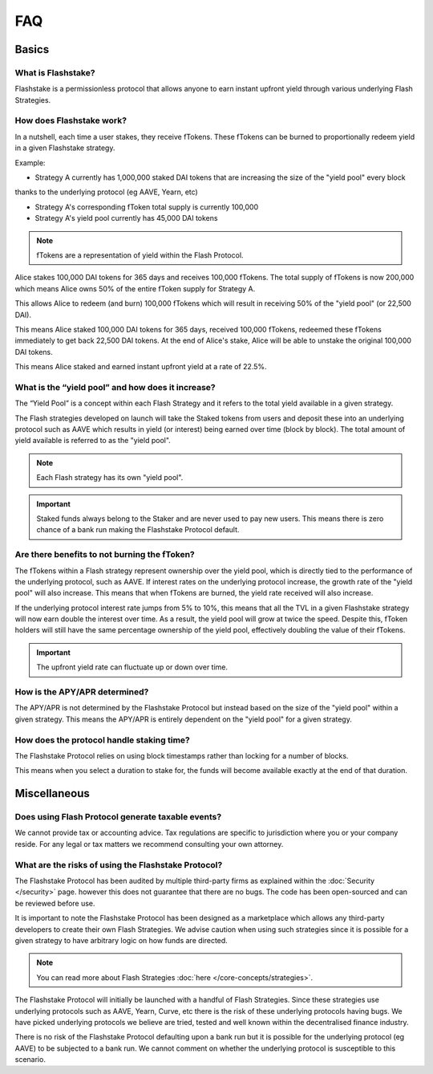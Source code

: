 FAQ
===

**Basics**
----------

What is Flashstake?
~~~~~~~~~~~~~~~~~~~~~~~~~~~
Flashstake is a permissionless protocol that allows anyone to earn instant upfront yield through various underlying
Flash Strategies.


How does Flashstake work?
~~~~~~~~~~~~~~~~~~~~~~~~~~~
In a nutshell, each time a user stakes, they receive fTokens. These fTokens can be burned to proportionally redeem
yield in a given Flashstake strategy.

Example:

- Strategy A currently has 1,000,000 staked DAI tokens that are increasing the size of the "yield pool" every block
thanks to the underlying protocol (eg AAVE, Yearn, etc)

- Strategy A's corresponding fToken total supply is currently 100,000

- Strategy A's yield pool currently has 45,000 DAI tokens

.. note::
    fTokens are a representation of yield within the Flash Protocol.

Alice stakes 100,000 DAI tokens for 365 days and receives 100,000 fTokens. The total supply of fTokens is now
200,000 which means Alice owns 50% of the entire fToken supply for Strategy A.

This allows Alice to redeem (and burn) 100,000 fTokens which will result in receiving 50% of the "yield pool" (or 22,500 DAI).

This means Alice staked 100,000 DAI tokens for 365 days, received 100,000 fTokens, redeemed these fTokens immediately
to get back 22,500 DAI tokens. At the end of Alice's stake, Alice will be able to unstake the original 100,000 DAI tokens.

This means Alice staked and earned instant upfront yield at a rate of 22.5%.


What is the “yield pool” and how does it increase?
~~~~~~~~~~~~~~~~~~~~~~~~~~~
The “Yield Pool” is a concept within each Flash Strategy and it refers to the total yield available in a given strategy.

The Flash strategies developed on launch will take the Staked tokens from users and deposit these into an underlying
protocol such as AAVE which results in yield (or interest) being earned over time (block by block). The total amount
of yield available is referred to as the "yield pool".

.. note::
    Each Flash strategy has its own "yield pool".

.. important::
    Staked funds always belong to the Staker and are never used to pay new users. This means there is zero
    chance of a bank run making the Flashstake Protocol default.


Are there benefits to not burning the fToken?
~~~~~~~~~~~~~~~~~~~~~~~~~~~
The fTokens within a Flash strategy represent ownership over the yield pool, which is directly tied to the performance
of the underlying protocol, such as AAVE. If interest rates on the underlying protocol increase, the growth rate of
the "yield pool" will also increase. This means that when fTokens are burned, the yield rate received will also increase.

If the underlying protocol interest rate jumps from 5% to 10%, this means that all the TVL in a given Flashstake
strategy will now earn double the interest over time. As a result, the yield pool will grow at twice the speed. Despite
this, fToken holders will still have the same percentage ownership of the yield pool, effectively doubling the
value of their fTokens.

.. important::
    The upfront yield rate can fluctuate up or down over time.

How is the APY/APR determined?
~~~~~~~~~~~~~~~~~~~~~~~~~~~
The APY/APR is not determined by the Flashstake Protocol but instead based on the size of the "yield pool" within a
given strategy. This means the APY/APR is entirely dependent on the "yield pool" for a given strategy.


How does the protocol handle staking time?
~~~~~~~~~~~~~~~~~~~~~~~~~~~
The Flashstake Protocol relies on using block timestamps rather than locking for a number of blocks.

This means when you select a duration to stake for, the funds will become available exactly at the end of that duration.



**Miscellaneous**
-----------------

Does using Flash Protocol generate taxable events?
~~~~~~~~~~~~~~~~~~~~~~~~~~~~~~~~~~~~~~~~~~~~~~~~~~~~~~
We cannot provide tax or accounting advice. Tax regulations are specific
to jurisdiction where you or your company reside. For any legal or tax
matters we recommend consulting your own attorney.


What are the risks of using the Flashstake Protocol?
~~~~~~~~~~~~~~~~~~~~~~~~~~~
The Flashstake Protocol has been audited by multiple third-party firms as explained within the :doc:`Security </security>` page.
however this does not guarantee that there are no bugs. The code has been open-sourced and can be reviewed before use.

It is important to note the Flashstake Protocol has been designed as a marketplace which allows any third-party
developers to create their own Flash Strategies. We advise caution when using such strategies since it is possible
for a given strategy to have arbitrary logic on how funds are directed.

.. note::
    You can read more about Flash Strategies :doc:`here </core-concepts/strategies>`.

The Flashstake Protocol will initially be launched with a handful of Flash Strategies. Since these strategies use
underlying protocols such as AAVE, Yearn, Curve, etc there is the risk of these underlying protocols having bugs.
We have picked underlying protocols we believe are tried, tested and well known within the decentralised
finance industry.

There is no risk of the Flashstake Protocol defaulting upon a bank run but it is possible for the underlying
protocol (eg AAVE) to be subjected to a bank run. We cannot comment on whether the underlying protocol is
susceptible to this scenario.
